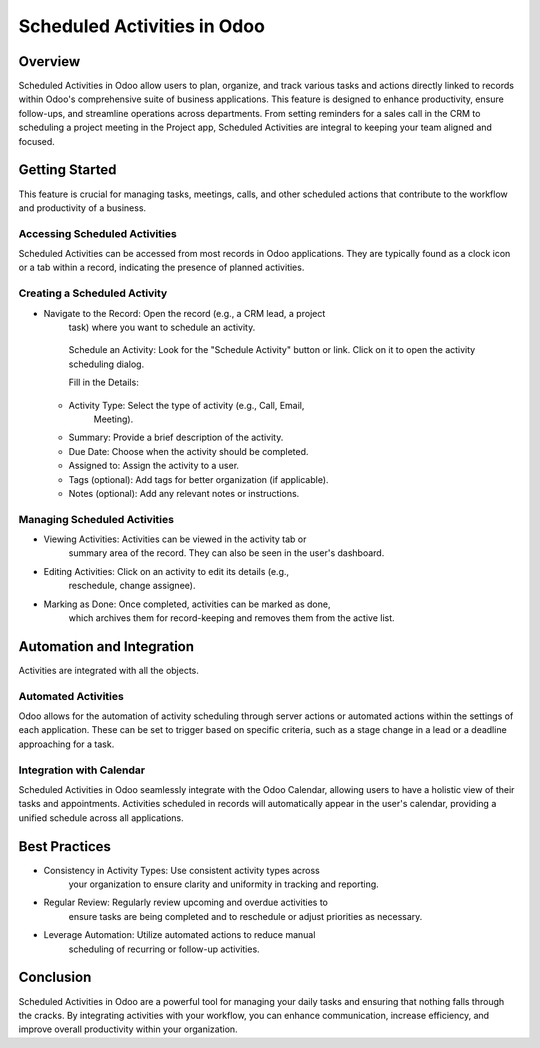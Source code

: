 
Scheduled Activities in Odoo
============================

Overview
--------

Scheduled Activities in Odoo allow users to plan, organize, and track
various tasks and actions directly linked to records within Odoo's
comprehensive suite of business applications. This feature is designed
to enhance productivity, ensure follow-ups, and streamline operations
across departments. From setting reminders for a sales call in the CRM
to scheduling a project meeting in the Project app, Scheduled Activities
are integral to keeping your team aligned and focused.

Getting Started
---------------

This feature is crucial for managing tasks, meetings, calls, and other
scheduled actions that contribute to the workflow and productivity of a
business.

Accessing Scheduled Activities
~~~~~~~~~~~~~~~~~~~~~~~~~~~~~~

Scheduled Activities can be accessed from most records in Odoo
applications. They are typically found as a clock icon or a tab within a
record, indicating the presence of planned activities.

Creating a Scheduled Activity
~~~~~~~~~~~~~~~~~~~~~~~~~~~~~

-  Navigate to the Record: Open the record (e.g., a CRM lead, a project
      task) where you want to schedule an activity.

   ..

      Schedule an Activity: Look for the "Schedule Activity" button or
      link. Click on it to open the activity scheduling dialog.

      Fill in the Details:

   -  Activity Type: Select the type of activity (e.g., Call, Email,
         Meeting).

   -  Summary: Provide a brief description of the activity.

   -  Due Date: Choose when the activity should be completed.

   -  Assigned to: Assign the activity to a user.

   -  Tags (optional): Add tags for better organization (if applicable).

   -  Notes (optional): Add any relevant notes or instructions.

Managing Scheduled Activities
~~~~~~~~~~~~~~~~~~~~~~~~~~~~~

-  Viewing Activities: Activities can be viewed in the activity tab or
      summary area of the record. They can also be seen in the user's
      dashboard.

-  Editing Activities: Click on an activity to edit its details (e.g.,
      reschedule, change assignee).

-  Marking as Done: Once completed, activities can be marked as done,
      which archives them for record-keeping and removes them from the
      active list.

Automation and Integration
--------------------------

Activities are integrated with all the objects.

Automated Activities
~~~~~~~~~~~~~~~~~~~~

Odoo allows for the automation of activity scheduling through server
actions or automated actions within the settings of each application.
These can be set to trigger based on specific criteria, such as a stage
change in a lead or a deadline approaching for a task.

Integration with Calendar
~~~~~~~~~~~~~~~~~~~~~~~~~

Scheduled Activities in Odoo seamlessly integrate with the Odoo
Calendar, allowing users to have a holistic view of their tasks and
appointments. Activities scheduled in records will automatically appear
in the user's calendar, providing a unified schedule across all
applications.

Best Practices
--------------

-  Consistency in Activity Types: Use consistent activity types across
      your organization to ensure clarity and uniformity in tracking and
      reporting.

-  Regular Review: Regularly review upcoming and overdue activities to
      ensure tasks are being completed and to reschedule or adjust
      priorities as necessary.

-  Leverage Automation: Utilize automated actions to reduce manual
      scheduling of recurring or follow-up activities.

Conclusion
----------

Scheduled Activities in Odoo are a powerful tool for managing your daily
tasks and ensuring that nothing falls through the cracks. By integrating
activities with your workflow, you can enhance communication, increase
efficiency, and improve overall productivity within your organization.